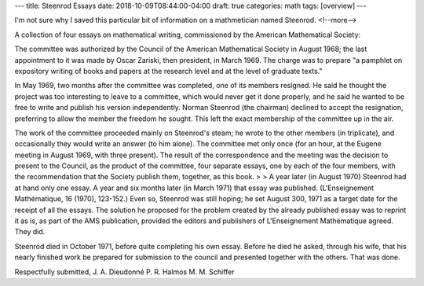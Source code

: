 ---
title: Steenrod Essays
date: 2018-10-09T08:44:00-04:00
draft: true
categories: math
tags: [overview]
---

I'm not sure why I saved this particular bit of information on a mathmetician named Steenrod.
<!--more-->

A collection of four essays on mathematical writing, commissioned by the American Mathematical Society:

The committee was authorized by the Council of the American Mathematical Society in August 1968; the last appointment to it was made by Oscar Zariski, then president, in March 1969. The charge was to prepare "a pamphlet on expository writing of books and papers at the research level and at the level of graduate texts."

In May 1969, two months after the committee was completed, one of its members resigned. He said he thought the project was too interesting to leave to a committee, which would never get it done properly, and he said he wanted to be free to write and publish his version independently. Norman Steenrod (the chairman) declined to accept the resignation, preferring to allow the member the freedom he sought. This left the exact membership of the committee up in the air.

The work of the committee proceeded mainly on Steenrod's steam; he wrote to the other members (in triplicate), and occasionally they would write an answer (to him alone). The committee met only once (for an hour, at the Eugene meeting in August 1969, with three present). The result of the correspondence and the meeting was the decision to present to the Council, as the product of the committee, four separate essays, one by each of the four members, with the recommendation that the Society publish them, together, as this book. > > A year later (in August 1970) Steenrod had at hand only one essay. A year and six months later (in March 1971) that essay was published. (L'Enseignement Mathématique, 16 (1970), 123-152.) Even so, Steenrod was still hoping; he set August 300, 1971 as a target date for the receipt of all the essays. The solution he proposed for the problem created by the already published essay was to reprint it as is, as part of the AMS publication, provided the editors and publishers of L'Enseignement Mathématique agreed. They did.

Steenrod died in October 1971, before quite completing his own essay. Before he died he asked, through his wife, that his nearly finished work be prepared for submission to the council and presented together with the others. That was done.

Respectfully submitted,
J. A. Dieudonné
P. R. Halmos
M. M. Schiffer
